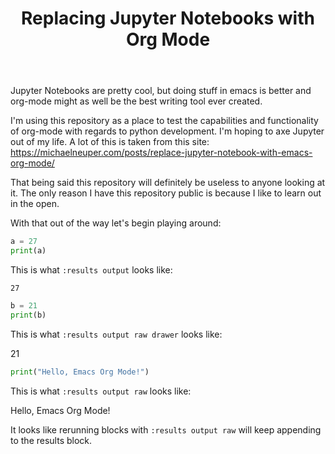 #+TITLE: Replacing Jupyter Notebooks with Org Mode
#+PROPERTY: header-args:python :session python
#+PROPERTY: header-args:python+ :results output
#+PROPERTY: header-args:python+ :shebang "#!/usr/bin/env python"

#+BEGIN_SRC elisp :exports none
  ;; This will make org-babel use the .venv directory in this repo
  (setq org-babel-python-command (concat
                                  (file-name-directory (or load-file-name (buffer-file-name)))
                                  ".venv/bin/python"))
#+END_SRC

#+RESULTS:
: /home/epost/Code/org-jupyter/.venv/bin/python

Jupyter Notebooks are pretty cool, but doing stuff in emacs is better and
org-mode might as well be the best writing tool ever created.

I'm using this repository as a place to test the capabilities and functionality
of org-mode with regards to python development. I'm hoping to axe Jupyter out of
my life. A lot of this is taken from this site:
https://michaelneuper.com/posts/replace-jupyter-notebook-with-emacs-org-mode/

That being said this repository will definitely be useless to anyone looking at
it. The only reason I have this repository public is because I like to learn out
in the open.

With that out of the way let's begin playing around:
#+name: results-output
#+BEGIN_SRC python :session foo :results output :exports both
  a = 27
  print(a)
#+END_SRC

This is what ~:results output~ looks like:
#+RESULTS: results-output
: 27

#+name: results-output-raw-drawer
#+begin_src python :results output raw drawer :exports both
  b = 21
  print(b)
#+end_src

This is what ~:results output raw drawer~ looks like:
#+RESULTS: results-output-raw-drawer
:results:
21
:end:

#+name: results-output-raw
#+begin_src python :results output raw :exports both
  print("Hello, Emacs Org Mode!")
#+end_src

This is what ~:results output raw~ looks like:
#+RESULTS: results-output-raw
Hello, Emacs Org Mode!

It looks like rerunning blocks with ~:results output raw~ will keep appending to
the results block.
